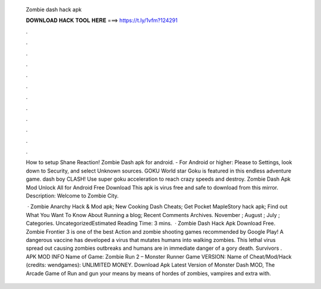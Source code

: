   Zombie dash hack apk
  
  
  
  𝐃𝐎𝐖𝐍𝐋𝐎𝐀𝐃 𝐇𝐀𝐂𝐊 𝐓𝐎𝐎𝐋 𝐇𝐄𝐑𝐄 ===> https://t.ly/1vfm?124291
  
  
  
  .
  
  
  
  .
  
  
  
  .
  
  
  
  .
  
  
  
  .
  
  
  
  .
  
  
  
  .
  
  
  
  .
  
  
  
  .
  
  
  
  .
  
  
  
  .
  
  
  
  .
  
  How to setup Shane Reaction! Zombie Dash apk for android. - For Android or higher: Please to Settings, look down to Security, and select Unknown sources. GOKU World star Goku is featured in this endless adventure game. dash boy CLASH! Use super goku acceleration to reach crazy speeds and destroy. Zombie Dash Apk Mod Unlock All for Android Free Download This apk is virus free and safe to download from this mirror. Description: Welcome to Zombie City.
  
   · Zombie Anarchy Hack & Mod apk; New Cooking Dash Cheats; Get Pocket MapleStory hack apk; Find out What You Want To Know About Running a blog; Recent Comments Archives. November ; August ; July ; Categories. UncategorizedEstimated Reading Time: 3 mins.  · Zombie Dash Hack Apk Download Free. Zombie Frontier 3 is one of the best Action and zombie shooting games recommended by Google Play! A dangerous vaccine has developed a virus that mutates humans into walking zombies. This lethal virus spread out causing zombies outbreaks and humans are in immediate danger of a gory death. Survivors . APK MOD INFO Name of Game: Zombie Run 2 – Monster Runner Game VERSION: Name of Cheat/Mod/Hack (credits: wendgames): UNLIMITED MONEY. Download Apk Latest Version of Monster Dash MOD, The Arcade Game of Run and gun your means by means of hordes of zombies, vampires and extra with.
